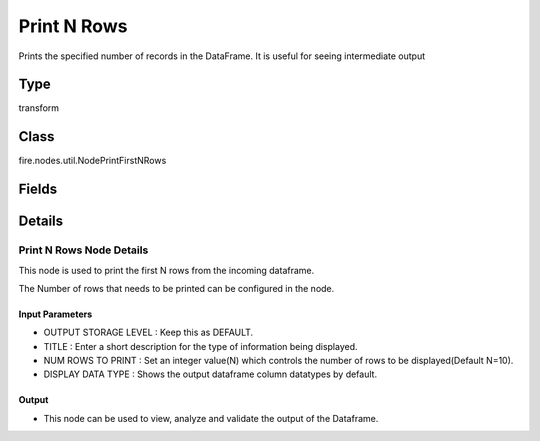 Print N Rows
=========== 

Prints the specified number of records in the DataFrame. It is useful for seeing intermediate output

Type
--------- 

transform

Class
--------- 

fire.nodes.util.NodePrintFirstNRows

Fields
--------- 

.. list-table::
      :widths: 10 5 10
      :header-rows: 1

      * - Name
        - Title
        - Description
      * - title
        - Title
      * - n
        - Num Rows to Print
        - number of rows to be printed
      * - displayDataType
        - Display Data Type
        - If true display rows DataType


Details
-------


Print N Rows Node Details
+++++++++++++++

This node is used to print the first N rows from the incoming dataframe.

The Number of rows that needs to be printed can be configured in the node.

Input Parameters
```````````````

*  OUTPUT STORAGE LEVEL : Keep this as DEFAULT.
*  TITLE : Enter a short description for the type of information being displayed.
*  NUM ROWS TO PRINT : Set an integer value(N) which controls the number of rows to be displayed(Default N=10).
*  DISPLAY DATA TYPE : Shows the output dataframe column datatypes by default.


Output
```````````````

*  This node can be used to view, analyze and validate the output of the Dataframe.



